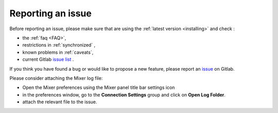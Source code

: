 Reporting an issue
==================

Before reporting an issue, please make sure that are using the :ref:`latest version <installing>` and check :

- the :ref:`faq <FAQ>`,
- restrictions in :ref:`synchronized` ,
- known problems in :ref:`caveats`,
- current Gitlab `issue list <https://gitlab.com/ubisoft-animation-studio/mixer/-/issues/>`_ .


If you think you have found a bug or would like to propose a new feature, please report an `issue <https://gitlab.com/ubisoft-animation-studio/mixer/-/issues>`_ on Gitlab.

Please consider attaching the Mixer log file:

- Open the Mixer preferences using the Mixer panel title bar settings icon
- in the preferences window, go to the **Connection Settings** group and click on **Open Log Folder**.
- attach the relevant file to the issue.
